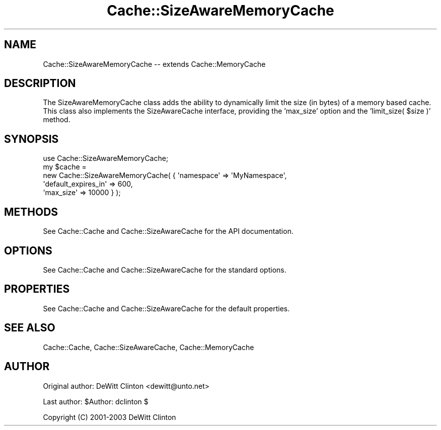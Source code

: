 .\" -*- mode: troff; coding: utf-8 -*-
.\" Automatically generated by Pod::Man 5.01 (Pod::Simple 3.43)
.\"
.\" Standard preamble:
.\" ========================================================================
.de Sp \" Vertical space (when we can't use .PP)
.if t .sp .5v
.if n .sp
..
.de Vb \" Begin verbatim text
.ft CW
.nf
.ne \\$1
..
.de Ve \" End verbatim text
.ft R
.fi
..
.\" \*(C` and \*(C' are quotes in nroff, nothing in troff, for use with C<>.
.ie n \{\
.    ds C` ""
.    ds C' ""
'br\}
.el\{\
.    ds C`
.    ds C'
'br\}
.\"
.\" Escape single quotes in literal strings from groff's Unicode transform.
.ie \n(.g .ds Aq \(aq
.el       .ds Aq '
.\"
.\" If the F register is >0, we'll generate index entries on stderr for
.\" titles (.TH), headers (.SH), subsections (.SS), items (.Ip), and index
.\" entries marked with X<> in POD.  Of course, you'll have to process the
.\" output yourself in some meaningful fashion.
.\"
.\" Avoid warning from groff about undefined register 'F'.
.de IX
..
.nr rF 0
.if \n(.g .if rF .nr rF 1
.if (\n(rF:(\n(.g==0)) \{\
.    if \nF \{\
.        de IX
.        tm Index:\\$1\t\\n%\t"\\$2"
..
.        if !\nF==2 \{\
.            nr % 0
.            nr F 2
.        \}
.    \}
.\}
.rr rF
.\" ========================================================================
.\"
.IX Title "Cache::SizeAwareMemoryCache 3pm"
.TH Cache::SizeAwareMemoryCache 3pm 2014-09-17 "perl v5.38.2" "User Contributed Perl Documentation"
.\" For nroff, turn off justification.  Always turn off hyphenation; it makes
.\" way too many mistakes in technical documents.
.if n .ad l
.nh
.SH NAME
Cache::SizeAwareMemoryCache \-\- extends Cache::MemoryCache
.SH DESCRIPTION
.IX Header "DESCRIPTION"
The SizeAwareMemoryCache class adds the ability to dynamically limit
the size (in bytes) of a memory based cache.  This class also
implements the SizeAwareCache interface, providing the 'max_size'
option and the 'limit_size( \f(CW$size\fR )' method.
.SH SYNOPSIS
.IX Header "SYNOPSIS"
.Vb 1
\&  use Cache::SizeAwareMemoryCache;
\&
\&  my $cache = 
\&    new Cache::SizeAwareMemoryCache( { \*(Aqnamespace\*(Aq => \*(AqMyNamespace\*(Aq,
\&                                       \*(Aqdefault_expires_in\*(Aq => 600,
\&                                       \*(Aqmax_size\*(Aq => 10000 } );
.Ve
.SH METHODS
.IX Header "METHODS"
See Cache::Cache and Cache::SizeAwareCache for the API documentation.
.SH OPTIONS
.IX Header "OPTIONS"
See Cache::Cache and Cache::SizeAwareCache for the standard options.
.SH PROPERTIES
.IX Header "PROPERTIES"
See Cache::Cache and Cache::SizeAwareCache for the default properties.
.SH "SEE ALSO"
.IX Header "SEE ALSO"
Cache::Cache, Cache::SizeAwareCache, Cache::MemoryCache
.SH AUTHOR
.IX Header "AUTHOR"
Original author: DeWitt Clinton <dewitt@unto.net>
.PP
Last author:     \f(CW$Author:\fR dclinton $
.PP
Copyright (C) 2001\-2003 DeWitt Clinton
